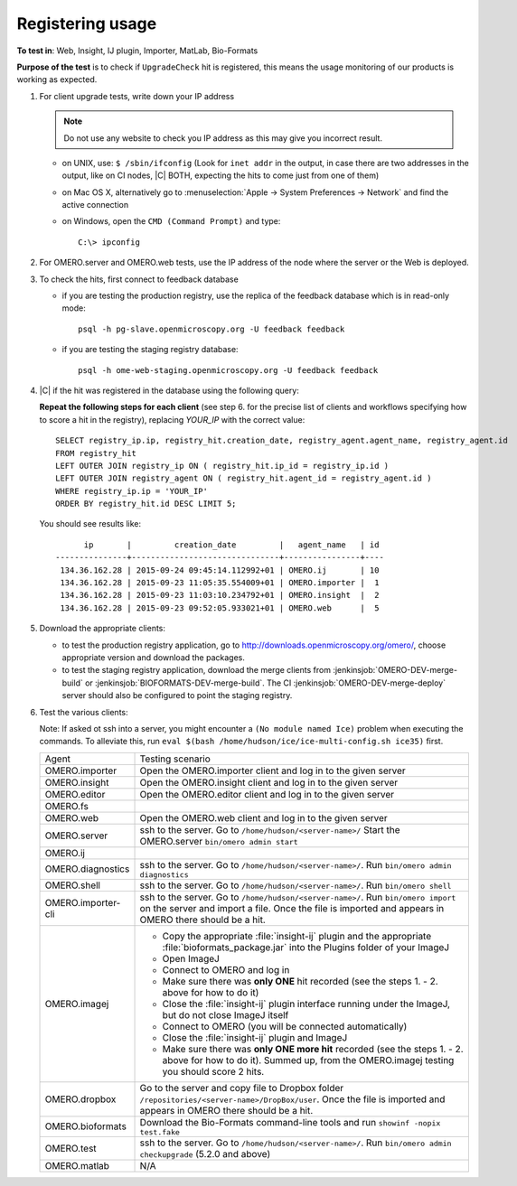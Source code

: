 Registering usage
=================


**To test in**: Web, Insight, IJ plugin, Importer, MatLab, Bio-Formats

**Purpose of the test** is to check if ``UpgradeCheck`` hit is registered, this means the usage monitoring of our products is working as expected.

#. For client upgrade tests, write down your IP address 

   .. note::
     Do not use any website to check you IP address as this may give you
     incorrect result.

   - on UNIX, use: ``$ /sbin/ifconfig`` (Look for ``inet addr`` in the output, in case there are two addresses in the output, like on CI nodes, |C| BOTH, expecting the hits to come just from one of them)
   - on Mac OS X, alternatively go to
     :menuselection:`Apple -> System Preferences -> Network` and find the
     active connection
   - on Windows, open the ``CMD (Command Prompt)`` and type::

       C:\> ipconfig

#. For OMERO.server and OMERO.web tests, use the IP address of the node where 
   the server or the Web is deployed.

#. To check the hits, first connect to feedback database

   - if you are testing the production registry, use the replica of the
     feedback database which is in read-only mode::

       psql -h pg-slave.openmicroscopy.org -U feedback feedback

   - if you are testing the staging registry database::
 
       psql -h ome-web-staging.openmicroscopy.org -U feedback feedback

#. |C| if the hit was registered in the database using the following query:

   **Repeat the following steps for each client** (see step 6. for the precise list of clients and workflows specifying how to score a hit in the registry), replacing `YOUR_IP` with the correct value::

     SELECT registry_ip.ip, registry_hit.creation_date, registry_agent.agent_name, registry_agent.id
     FROM registry_hit 
     LEFT OUTER JOIN registry_ip ON ( registry_hit.ip_id = registry_ip.id )
     LEFT OUTER JOIN registry_agent ON ( registry_hit.agent_id = registry_agent.id )
     WHERE registry_ip.ip = 'YOUR_IP'
     ORDER BY registry_hit.id DESC LIMIT 5;

   You should see results like::

           ip       |         creation_date         |   agent_name   | id 
     ---------------+-------------------------------+----------------+----
      134.36.162.28 | 2015-09-24 09:45:14.112992+01 | OMERO.ij       | 10
      134.36.162.28 | 2015-09-23 11:05:35.554009+01 | OMERO.importer |  1
      134.36.162.28 | 2015-09-23 11:03:10.234792+01 | OMERO.insight  |  2
      134.36.162.28 | 2015-09-23 09:52:05.933021+01 | OMERO.web      |  5

#. Download the appropriate clients:

   - to test the production registry application, go to
     http://downloads.openmicroscopy.org/omero/, choose appropriate version
     and download the packages.

   - to test the staging registry application, download the merge clients from
     :jenkinsjob:`OMERO-DEV-merge-build` or
     :jenkinsjob:`BIOFORMATS-DEV-merge-build`.
     The CI :jenkinsjob:`OMERO-DEV-merge-deploy` server should also be
     configured to point the staging registry.

#. Test the various clients:

   Note: If asked ot ssh into a server, you might encounter a ``(No module named Ice)`` problem when executing the commands. To alleviate this, run ``eval $(bash /home/hudson/ice/ice-multi-config.sh ice35)`` first.

   .. list-table::
     :widths: 10,90

     *
       - Agent
       - Testing scenario

     *
       - OMERO.importer
       - Open the OMERO.importer client and log in to the given server

     *
       - OMERO.insight
       - Open the OMERO.insight client and log in to the given server

     *
       - OMERO.editor
       - Open the OMERO.editor client and log in to the given server

     *
       - OMERO.fs
       -

     *
       - OMERO.web
       - Open the OMERO.web client and log in to the given server

     *
       - OMERO.server
       - ssh to the server. Go to ``/home/hudson/<server-name>/`` Start the OMERO.server ``bin/omero admin start``

     *
       - OMERO.ij
       -

     *
       - OMERO.diagnostics
       - ssh to the server. Go to ``/home/hudson/<server-name>/``. Run ``bin/omero admin diagnostics``

     *
       - OMERO.shell
       - ssh to the server. Go to ``/home/hudson/<server-name>/``. Run ``bin/omero shell``

     *
       - OMERO.importer-cli
       - ssh to the server. Go to ``/home/hudson/<server-name>/``. Run ``bin/omero import`` on the server and import a file.  Once the file is imported and appears in OMERO there should be a hit. 

     *
       - OMERO.imagej
       -

         - Copy the appropriate :file:`insight-ij` plugin and the appropriate
           :file:`bioformats_package.jar` into the Plugins folder of your
           ImageJ
         - Open ImageJ
         - Connect to OMERO and log in
         - Make sure there was **only ONE** hit recorded (see the steps 1. -
           2. above for how to do it)
         - Close the :file:`insight-ij` plugin interface running under the
           ImageJ, but do not close ImageJ itself
         - Connect to OMERO (you will be connected automatically)
         - Close the :file:`insight-ij` plugin and ImageJ
         - Make sure there was **only ONE more hit** recorded (see the steps 1. -
           2. above for how to do it). Summed up, from the OMERO.imagej testing you should score 2 hits.

     *
       - OMERO.dropbox
       - Go to the server and copy file to Dropbox folder ``/repositories/<server-name>/DropBox/user``. Once the file is imported and appears in OMERO there should be a hit. 

     *
       - OMERO.bioformats
       - Download the Bio-Formats command-line tools and run
         ``showinf -nopix test.fake``

     *
       - OMERO.test
       - ssh to the server. Go to ``/home/hudson/<server-name>/``. Run ``bin/omero admin checkupgrade`` (5.2.0 and above)

     *
       - OMERO.matlab
       - N/A

